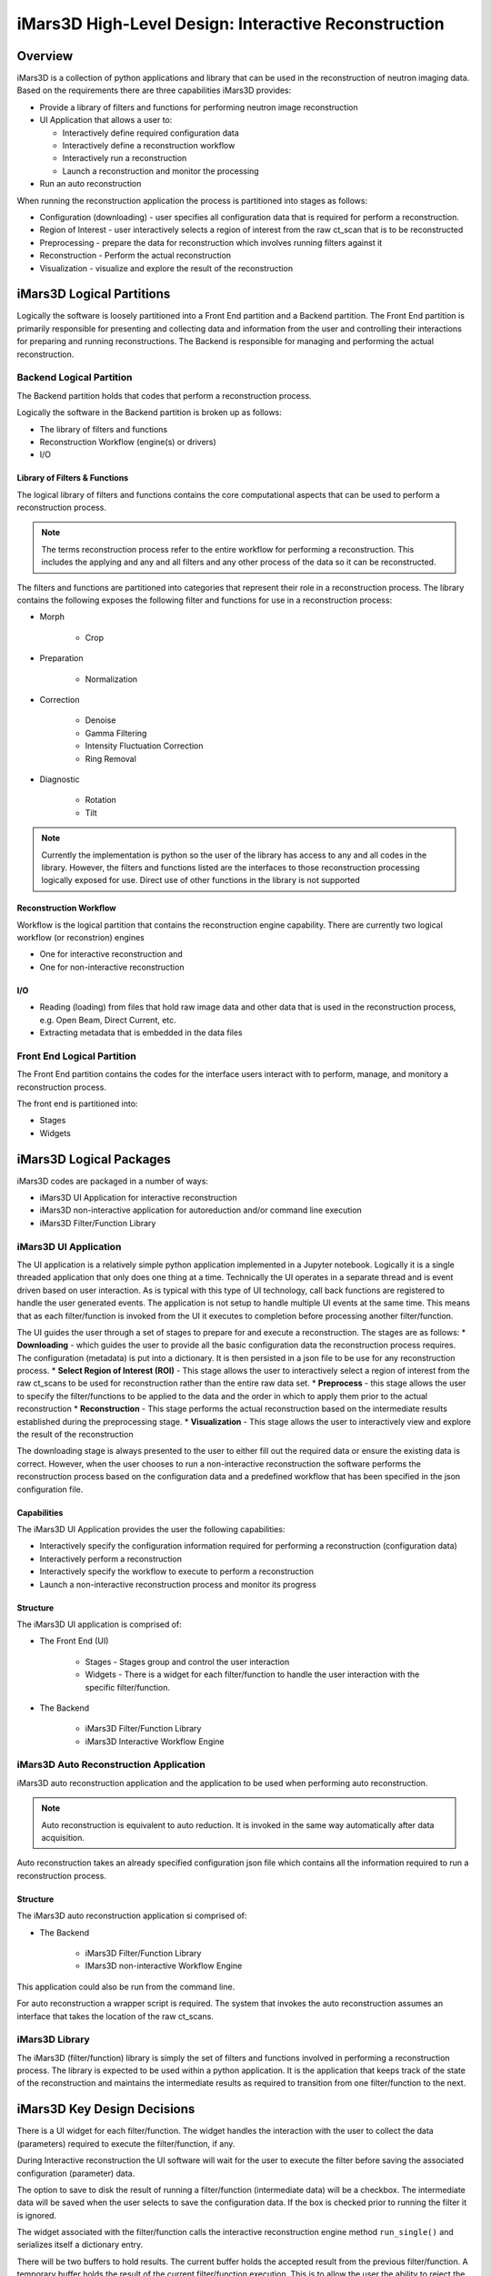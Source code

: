 .. _highlevel_design:

#####################################################
iMars3D High-Level Design: Interactive Reconstruction
#####################################################

Overview
########

iMars3D is a collection of python applications and library that can be used in the reconstruction of neutron imaging data.
Based on the requirements there are three capabilities iMars3D provides:

* Provide a library of filters and functions for performing neutron image reconstruction
* UI Application that allows a user to:

  * Interactively define required configuration data
  * Interactively define a reconstruction workflow
  * Interactively run a reconstruction
  * Launch a reconstruction and monitor the processing

* Run an auto reconstruction

When running the reconstruction application the process is partitioned into stages as follows:

* Configuration (downloading) - user specifies all configuration data that is required for perform a reconstruction.
* Region of Interest - user interactively selects a region of interest from the raw ct_scan that is to be reconstructed
* Preprocessing - prepare the data for reconstruction which involves running filters against it
* Reconstruction - Perform the actual reconstruction
* Visualization - visualize and explore the result of the reconstruction

iMars3D Logical Partitions
##########################

Logically the software is loosely partitioned into a Front End partition and a Backend partition.
The Front End partition is primarily responsible for presenting and collecting data and information from the user and controlling their interactions for preparing and running reconstructions.
The Backend is responsible for managing and performing the actual reconstruction.

Backend Logical Partition
=========================
The Backend partition holds that codes that perform a reconstruction process.

Logically the software in the Backend partition is broken up as follows:

* The library of filters and functions
* Reconstruction Workflow (engine(s) or drivers)
* I/O

Library of Filters & Functions
------------------------------

The logical library of filters and functions contains the core computational aspects that can be used to perform a reconstruction process.

.. note:: The terms reconstruction process refer to the entire workflow for performing a reconstruction.  This includes the applying and any and all filters and any other process of the data so it can be reconstructed.

The filters and functions are partitioned into categories that represent their role in a reconstruction process.
The library contains the following exposes the following filter and functions for use in a reconstruction process:

* Morph

    * Crop

* Preparation

    * Normalization

* Correction

    * Denoise
    * Gamma Filtering
    * Intensity Fluctuation Correction
    * Ring Removal

* Diagnostic

    * Rotation
    * Tilt

.. note:: Currently the implementation is python so the user of the library has access to any and all codes in the library.  However, the filters and functions listed are the interfaces to those reconstruction processing logically exposed for use.  Direct use of other functions in the library is not supported

Reconstruction Workflow
-----------------------

Workflow is the logical partition that contains the reconstruction engine capability.
There are currently two logical workflow (or reconstrion) engines

* One for interactive reconstruction and
* One for non-interactive reconstruction


I/O
---

*  Reading (loading) from files that hold raw image data and other data that is used in the reconstruction process, e.g. Open Beam, Direct Current, etc.
*  Extracting metadata that is embedded in the data files



Front End Logical Partition
===========================

The Front End partition contains the codes for the interface users interact with to perform, manage, and monitory a reconstruction process.

The front end is partitioned into:

* Stages
* Widgets



iMars3D Logical Packages
##########################

iMars3D codes are packaged in a number of ways:

* iMars3D UI Application for interactive reconstruction
* iMars3D non-interactive application for autoreduction and/or command line execution
* iMars3D Filter/Function Library

iMars3D UI Application
======================

The UI application is a relatively simple python application implemented in a Jupyter notebook.
Logically it is a single threaded application that only does one thing at a time.
Technically the UI operates in a separate thread and is event driven based on user interaction.
As is typical with this type of UI technology, call back functions are registered to handle the user generated events.
The application is not setup to handle multiple UI events at the same time.
This means that as each filter/function is invoked from the UI it executes to completion before processing another filter/function.

The UI guides the user through a set of stages to prepare for and execute a reconstruction.  The stages are as follows:
* **Downloading** - which guides the user to provide all the basic configuration data the reconstruction process requires.  The configuration (metadata) is put into a dictionary.  It is then persisted in a json file to be use for any reconstruction process.
* **Select Region of Interest (ROI)** - This stage allows the user to interactively select a region of interest from the raw ct_scans to be used for reconstruction rather than the entire raw data set.
* **Preprocess** - this stage allows the user to specify the filter/functions to be applied to the data and the order in which to apply them prior to the actual reconstruction
* **Reconstruction** - This stage performs the actual reconstruction based on the intermediate results established during the preprocessing stage.
* **Visualization** - This stage allows the user to interactively view and explore the result of the reconstruction

The downloading stage is always presented to the user to either fill out the required data or ensure the existing data is correct.
However, when the user chooses to run a non-interactive reconstruction the software performs the reconstruction process based on the configuration data and a predefined workflow that has been specified in the json configuration file.

Capabilities
------------

The iMars3D UI Application provides the user the following capabilities:

* Interactively specify the configuration information required for performing a reconstruction (configuration data)
* Interactively perform a reconstruction
* Interactively specify the workflow to execute to perform a reconstruction
* Launch a non-interactive reconstruction process and monitor its progress

Structure
---------

The iMars3D UI application is comprised of:

* The Front End (UI)

    * Stages - Stages group and control the user interaction
    * Widgets - There is a widget for each filter/function to handle the user interaction with the specific filter/function.

* The Backend

    * iMars3D Filter/Function Library
    * iMars3D Interactive Workflow Engine


iMars3D Auto Reconstruction Application
=======================================

iMars3D auto reconstruction application and the application to be used when performing auto reconstruction.

.. note:: Auto reconstruction is equivalent to auto reduction. It is invoked in the same way automatically after data acquisition.

Auto reconstruction takes an already specified configuration json file which contains all the information required to run a reconstruction process.

Structure
---------

The iMars3D auto reconstruction application si comprised of:

* The Backend

    * iMars3D Filter/Function Library
    * IMars3D non-interactive Workflow Engine

This application could also be run from the command line.

For auto reconstruction a wrapper script is required.
The system that invokes the auto reconstruction assumes an interface that takes the location of the raw ct_scans.

iMars3D Library
===============

The iMars3D (filter/function) library is simply the set of filters and functions involved in performing a reconstruction process.
The library is expected to be used within a python application.
It is the application that keeps track of the state of the reconstruction and maintains the intermediate results as required to transition from one filter/function to the next.

iMars3D Key Design Decisions
############################

There is a UI widget for each filter/function.
The widget handles the interaction with the user to collect the data (parameters) required to execute the filter/function, if any.

During Interactive reconstruction the UI software will wait for the user to execute the filter before saving the associated configuration (parameter) data.

The option to save to disk the result of running a filter/function (intermediate data) will be a checkbox.
The intermediate data will be saved when the user selects to save the configuration data.
If the box is checked prior to running the filter it is ignored.

The widget associated with the filter/function calls the interactive reconstruction engine method ``run_single()`` and serializes itself a dictionary entry.

There will be two buffers to hold results.
The current buffer holds the accepted result from the previous filter/function.
A temporary buffer holds the result of the current filter/function execution.
This is to allow the user the ability to reject the intermediate result if desired.
If/when the intermediate result from executing the current filter/function is satisfactory it will be copied to the current buffer and the temporary buffer will be used for the next filter/function to execute.

The widget for the filter/function will have a viewer to display the intermediate result.

Currently the UI Application only performs one reconstruction.  It must then be closed and restarted.

[Future] Reset and clear all fields and release any numpy arrays retained by the kernel.  This would allow a user to execute another reconstruction without having to stop and restart the app.  This will be necessary prior to implementing this app as a web app.
